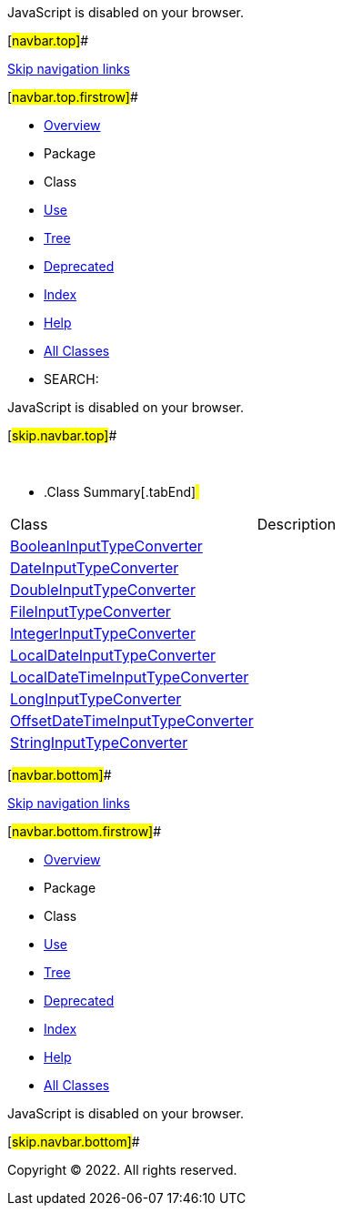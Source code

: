 JavaScript is disabled on your browser.

[#navbar.top]##

link:#skip.navbar.top[Skip navigation links]

[#navbar.top.firstrow]##

* link:../../../../../../../index.html[Overview]
* Package
* Class
* link:package-use.html[Use]
* link:package-tree.html[Tree]
* link:../../../../../../../deprecated-list.html[Deprecated]
* link:../../../../../../../index-all.html[Index]
* link:../../../../../../../help-doc.html[Help]

* link:../../../../../../../allclasses.html[All Classes]

* SEARCH:

JavaScript is disabled on your browser.

[#skip.navbar.top]##

 

* .Class Summary[.tabEnd]# #
[cols=",",options="header",]
|===============================================================================
|Class |Description
|link:BooleanInputTypeConverter.html[BooleanInputTypeConverter] | 
|link:DateInputTypeConverter.html[DateInputTypeConverter] | 
|link:DoubleInputTypeConverter.html[DoubleInputTypeConverter] | 
|link:FileInputTypeConverter.html[FileInputTypeConverter] | 
|link:IntegerInputTypeConverter.html[IntegerInputTypeConverter] | 
|link:LocalDateInputTypeConverter.html[LocalDateInputTypeConverter] | 
|link:LocalDateTimeInputTypeConverter.html[LocalDateTimeInputTypeConverter] | 
|link:LongInputTypeConverter.html[LongInputTypeConverter] | 
|link:OffsetDateTimeInputTypeConverter.html[OffsetDateTimeInputTypeConverter] | 
|link:StringInputTypeConverter.html[StringInputTypeConverter] | 
|===============================================================================

[#navbar.bottom]##

link:#skip.navbar.bottom[Skip navigation links]

[#navbar.bottom.firstrow]##

* link:../../../../../../../index.html[Overview]
* Package
* Class
* link:package-use.html[Use]
* link:package-tree.html[Tree]
* link:../../../../../../../deprecated-list.html[Deprecated]
* link:../../../../../../../index-all.html[Index]
* link:../../../../../../../help-doc.html[Help]

* link:../../../../../../../allclasses.html[All Classes]

JavaScript is disabled on your browser.

[#skip.navbar.bottom]##

[.small]#Copyright © 2022. All rights reserved.#
